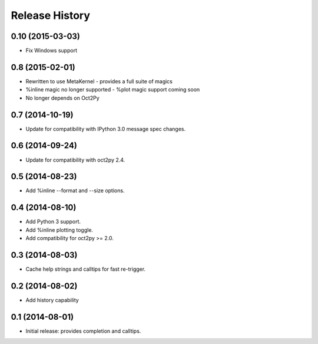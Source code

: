 .. :changelog:

Release History
---------------

0.10 (2015-03-03)
++++++++++++++++
- Fix Windows support


0.8 (2015-02-01)
++++++++++++++++
- Rewritten to use MetaKernel - provides a full suite of magics
- %inline magic no longer supported - %plot magic support coming soon
- No longer depends on Oct2Py


0.7 (2014-10-19)
++++++++++++++++
- Update for compatibility with IPython 3.0 message spec changes.


0.6 (2014-09-24)
++++++++++++++++
- Update for compatibility with oct2py 2.4.


0.5 (2014-08-23)
++++++++++++++++
- Add %inline --format and --size options.


0.4 (2014-08-10)
++++++++++++++++
- Add Python 3 support.
- Add %inline plotting toggle.
- Add compatibility for oct2py >= 2.0.


0.3 (2014-08-03)
+++++++++++++++++
- Cache help strings and calltips for fast re-trigger.


0.2 (2014-08-02)
+++++++++++++++++
- Add history capability


0.1 (2014-08-01)
++++++++++++++++++
- Initial release: provides completion and calltips.
